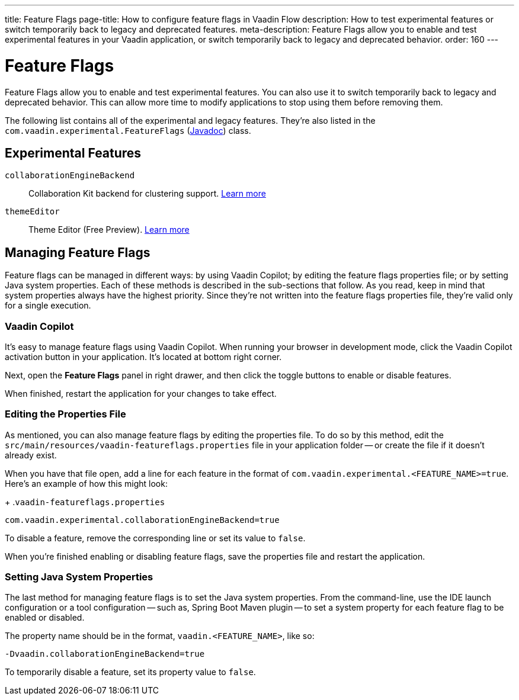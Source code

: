 ---
title: Feature Flags
page-title: How to configure feature flags in Vaadin Flow
description: How to test experimental features or switch temporarily back to legacy and deprecated features.
meta-description: Feature Flags allow you to enable and test experimental features in your Vaadin application, or switch temporarily back to legacy and deprecated behavior.
order: 160
---


= Feature Flags

Feature Flags allow you to enable and test experimental features. You can also use it to switch temporarily back to legacy and deprecated behavior. This can allow more time to modify applications to stop using them before removing them.

The following list contains all of the experimental and legacy features. They're also listed in the [classname]`com.vaadin.experimental.FeatureFlags` (https://vaadin.com/api/platform/{moduleMavenVersion:com.vaadin:vaadin}/com/vaadin/experimental/FeatureFlags.html[Javadoc]) class.


== Experimental Features

// Prevent names from wrapping
++++
<style>
dl code {
  word-break: initial !important;
}
</style>
++++

`collaborationEngineBackend`::
Collaboration Kit backend for clustering support. https://github.com/vaadin/platform/issues/1988[Learn more]
`themeEditor`::
Theme Editor (Free Preview). <<{articles}/tools/copilot/theme-editor#,Learn more>>


== Managing Feature Flags

Feature flags can be managed in different ways: by using Vaadin Copilot; by editing the feature flags properties file; or by setting Java system properties. Each of these methods is described in the sub-sections that follow. As you read, keep in mind that system properties always have the highest priority. Since they're not written into the feature flags properties file, they're valid only for a single execution.


=== Vaadin Copilot

It's easy to manage feature flags using Vaadin Copilot. When running your browser in development mode, click the Vaadin Copilot activation button in your application. It's located at bottom right corner.

Next, open the [guilabel]*Feature Flags* panel in right drawer, and then click the toggle buttons to enable or disable features.

When finished, restart the application for your changes to take effect.


=== Editing the Properties File

As mentioned, you can also manage feature flags by editing the properties file. To do so by this method, edit the [filename]`src/main/resources/vaadin-featureflags.properties` file in your application folder -- or create the file if it doesn't already exist.

When you have that file open, add a line for each feature in the format of `com.vaadin.experimental.<FEATURE_NAME>=true`. Here's an example of how this might look:

+
.`vaadin-featureflags.properties`
[source,properties]
----
com.vaadin.experimental.collaborationEngineBackend=true
----

To disable a feature, remove the corresponding line or set its value to `false`.

When you're finished enabling or disabling feature flags, save the properties file and restart the application.


=== Setting Java System Properties

The last method for managing feature flags is to set the Java system properties. From the command-line, use the IDE launch configuration or a tool configuration -- such as, Spring Boot Maven plugin -- to set a system property for each feature flag to be enabled or disabled.

The property name should be in the format, `vaadin.<FEATURE_NAME>`, like so:

[source,terminal]
-Dvaadin.collaborationEngineBackend=true

To temporarily disable a feature, set its property value to `false`.
